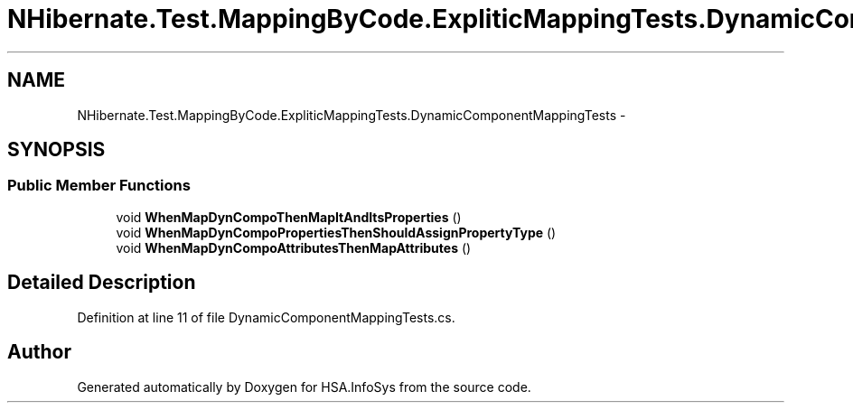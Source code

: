 .TH "NHibernate.Test.MappingByCode.ExpliticMappingTests.DynamicComponentMappingTests" 3 "Fri Jul 5 2013" "Version 1.0" "HSA.InfoSys" \" -*- nroff -*-
.ad l
.nh
.SH NAME
NHibernate.Test.MappingByCode.ExpliticMappingTests.DynamicComponentMappingTests \- 
.SH SYNOPSIS
.br
.PP
.SS "Public Member Functions"

.in +1c
.ti -1c
.RI "void \fBWhenMapDynCompoThenMapItAndItsProperties\fP ()"
.br
.ti -1c
.RI "void \fBWhenMapDynCompoPropertiesThenShouldAssignPropertyType\fP ()"
.br
.ti -1c
.RI "void \fBWhenMapDynCompoAttributesThenMapAttributes\fP ()"
.br
.in -1c
.SH "Detailed Description"
.PP 
Definition at line 11 of file DynamicComponentMappingTests\&.cs\&.

.SH "Author"
.PP 
Generated automatically by Doxygen for HSA\&.InfoSys from the source code\&.
